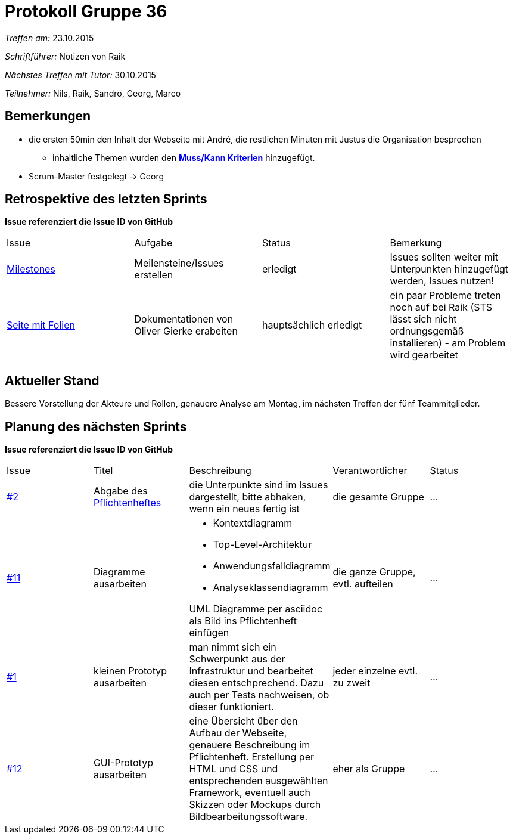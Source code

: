 ﻿= Protokoll Gruppe 36

__Treffen am:__ 23.10.2015

__Schriftführer:__ Notizen von Raik

__Nächstes Treffen mit Tutor:__ 30.10.2015

__Teilnehmer:__ Nils, Raik, Sandro, Georg, Marco 

== Bemerkungen
* die ersten 50min den Inhalt der Webseite mit André, die restlichen Minuten mit Justus die Organisation besprochen
** inhaltliche Themen wurden den https://github.com/st-tu-dresden-2015/swt15w36/blob/master/aufgabenstellung.adoc#konkrete-kriterien[*Muss/Kann Kriterien*] hinzugefügt.
* Scrum-Master festgelegt -> Georg


== Retrospektive des letzten Sprints
*Issue referenziert die Issue ID von GitHub*

// See http://asciidoctor.org/docs/user-manual/=tables
[option="headers"]
|===
|Issue |Aufgabe |Status |Bemerkung
|https://github.com/st-tu-dresden-2015/swt15w36/milestones[Milestones]     |Meilensteine/Issues erstellen      |erledigt      |Issues sollten weiter mit Unterpunkten hinzugefügt werden, Issues nutzen!
|http://static.olivergierke.de/lectures/[Seite mit Folien] |Dokumentationen von Oliver Gierke erabeiten |hauptsächlich erledigt |ein paar Probleme treten noch auf bei Raik (STS lässt sich nicht ordnungsgemäß installieren) - am Problem wird gearbeitet
|===


== Aktueller Stand
Bessere Vorstellung der Akteure und Rollen, genauere Analyse am Montag, im nächsten Treffen der fünf Teammitglieder.  
 

== Planung des nächsten Sprints
*Issue referenziert die Issue ID von GitHub*

// See http://asciidoctor.org/docs/user-manual/=tables
[option="headers"]
|===
|Issue |Titel |Beschreibung |Verantwortlicher |Status
|https://github.com/st-tu-dresden-2015/swt15w36/issues/2[#2] |Abgabe des http://github.com/st-tu-dresden-2015/swt15w36/blob/master/app/src/main/asciidoc/pflichtenheft.adoc[Pflichtenheftes]   a|die Unterpunkte sind im Issues dargestellt, bitte abhaken, wenn ein neues fertig ist |die gesamte Gruppe |…
|https://github.com/st-tu-dresden-2015/swt15w36/issues/11[#11] |Diagramme ausarbeiten a|* Kontextdiagramm 
* Top-Level-Architektur
* Anwendungsfalldiagramm
* Analyseklassendiagramm

UML Diagramme per asciidoc als Bild ins Pflichtenheft einfügen|die ganze Gruppe, evtl. aufteilen |…
|https://github.com/st-tu-dresden-2015/swt15w36/issues/1[#1] |kleinen Prototyp ausarbeiten |man nimmt sich ein Schwerpunkt aus der Infrastruktur und bearbeitet diesen entschprechend. Dazu auch per Tests nachweisen, ob dieser funktioniert. |jeder einzelne evtl. zu zweit |…
|https://github.com/st-tu-dresden-2015/swt15w36/issues/12[#12] |GUI-Prototyp ausarbeiten |eine Übersicht über den Aufbau der Webseite, genauere Beschreibung im Pflichtenheft. Erstellung per HTML und CSS und entsprechenden ausgewählten Framework, eventuell auch Skizzen oder Mockups durch Bildbearbeitungssoftware. |eher als Gruppe |…
|===
